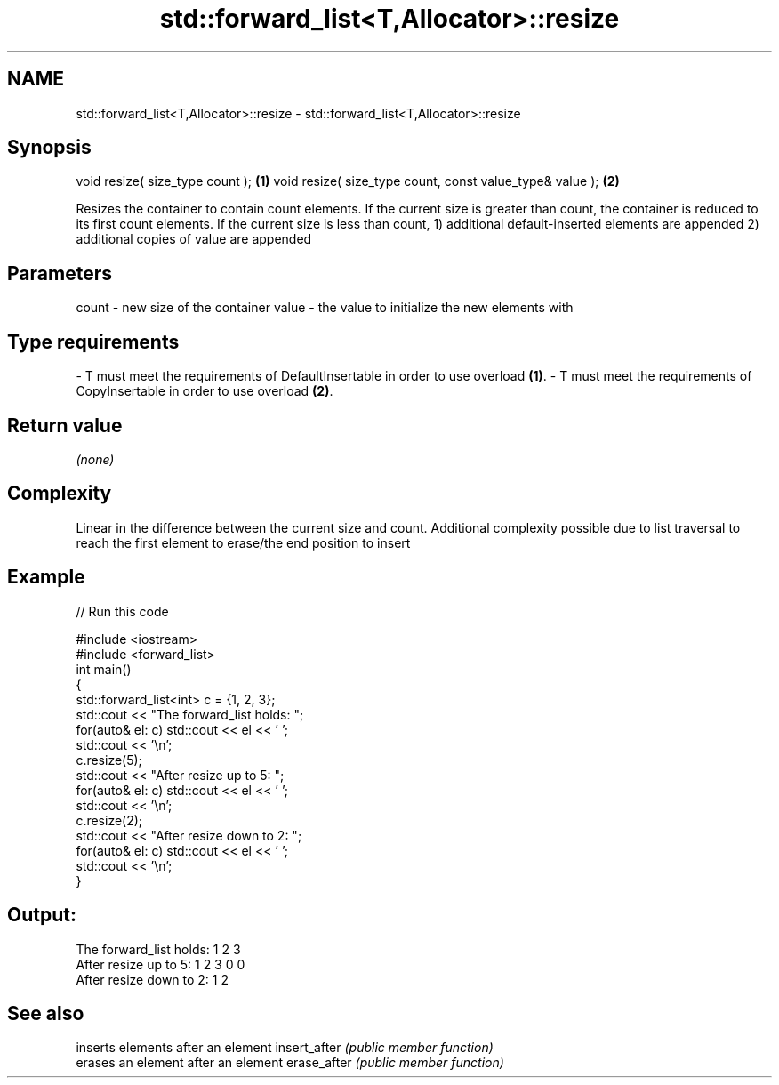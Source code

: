 .TH std::forward_list<T,Allocator>::resize 3 "2020.03.24" "http://cppreference.com" "C++ Standard Libary"
.SH NAME
std::forward_list<T,Allocator>::resize \- std::forward_list<T,Allocator>::resize

.SH Synopsis

void resize( size_type count );                          \fB(1)\fP
void resize( size_type count, const value_type& value ); \fB(2)\fP

Resizes the container to contain count elements.
If the current size is greater than count, the container is reduced to its first count elements.
If the current size is less than count,
1) additional default-inserted elements are appended
2) additional copies of value are appended

.SH Parameters


count - new size of the container
value - the value to initialize the new elements with
.SH Type requirements
-
T must meet the requirements of DefaultInsertable in order to use overload \fB(1)\fP.
-
T must meet the requirements of CopyInsertable in order to use overload \fB(2)\fP.


.SH Return value

\fI(none)\fP

.SH Complexity

Linear in the difference between the current size and count. Additional complexity possible due to list traversal to reach the first element to erase/the end position to insert

.SH Example


// Run this code

  #include <iostream>
  #include <forward_list>
  int main()
  {
      std::forward_list<int> c = {1, 2, 3};
      std::cout << "The forward_list holds: ";
      for(auto& el: c) std::cout << el << ' ';
      std::cout << '\\n';
      c.resize(5);
      std::cout << "After resize up to 5: ";
      for(auto& el: c) std::cout << el << ' ';
      std::cout << '\\n';
      c.resize(2);
      std::cout << "After resize down to 2: ";
      for(auto& el: c) std::cout << el << ' ';
      std::cout << '\\n';
  }

.SH Output:

  The forward_list holds: 1 2 3
  After resize up to 5: 1 2 3 0 0
  After resize down to 2: 1 2


.SH See also


             inserts elements after an element
insert_after \fI(public member function)\fP
             erases an element after an element
erase_after  \fI(public member function)\fP




